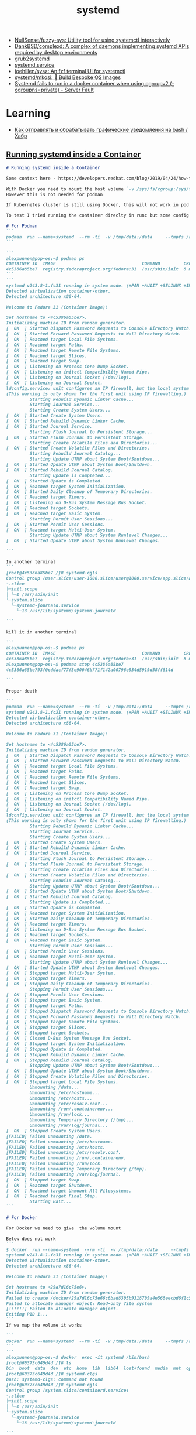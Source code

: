 :PROPERTIES:
:ID:       5f97ab36-6f72-47ef-b0cd-3fc6cf39d827
:END:
#+title: systemd

- [[https://github.com/NullSense/fuzzy-sys][NullSense/fuzzy-sys: Utility tool for using systemctl interactively]]
- [[https://github.com/DankBSD/complexd][DankBSD/complexd: A complex of daemons implementing systemd APIs required by desktop environments]]
- [[https://github.com/alexdelorenzo/grub2systemd][grub2systemd]]
- [[https://www.freedesktop.org/software/systemd/man/systemd.service.html#ExecStart=][systemd.service]]
- [[https://github.com/joehillen/sysz][joehillen/sysz: An fzf terminal UI for systemctl]]
- [[https://github.com/systemd/mkosi][systemd/mkosi: 💽 Build Bespoke OS Images]]
- [[https://serverfault.com/questions/1053187/systemd-fails-to-run-in-a-docker-container-when-using-cgroupv2-cgroupns-priva/1054414#1054414][Systemd fails to run in a docker container when using cgroupv2 (--cgroupns=private) - Server Fault]]

* Learning
- [[https://habr.com/ru/company/ruvds/blog/724676/][Как отправлять и обрабатывать графические уведомления на bash / Хабр]]

** [[https://gist.github.com/alexcpn/549074da9f16119de506af6c5a60ce1e][Running systemd inside a Container]]
#+begin_src markdown
  # Running systemd inside a Container

  Some context here - https://developers.redhat.com/blog/2019/04/24/how-to-run-systemd-in-a-container

  With Docker you need to mount the host volume `-v /sys/fs/cgroup:/sys/fs/cgroup:ro `
  However this is not needed for podman

  If Kubernetes cluster is still using Docker, this will not work in pod wihtout these mounts; but if using Containerd directly (kubelet--> Containerd-->runc) I am not sure

  To test I tried running the container direclty in runc but some config seems to be missing

  # For Podman
  ```
  podman  run --name=systemd  --rm -ti  -v /tmp/data:/data     --tmpfs /run     --tmpfs /tmp   registry.fedoraproject.org/fedora:31 /usr/sbin/init
  ```

  ```
  alexpunnen@pop-os:~$ podman ps
  CONTAINER ID  IMAGE                                 COMMAND         CREATED        STATUS            PORTS   NAMES
  4c5386a85be7  registry.fedoraproject.org/fedora:31  /usr/sbin/init  8 minutes ago  Up 8 minutes ago          systemd
  ```
  ```
  systemd v243.8-1.fc31 running in system mode. (+PAM +AUDIT +SELINUX +IMA -APPARMOR +SMACK +SYSVINIT +UTMP +LIBCRYPTSETUP +GCRYPT +GNUTLS +ACL +XZ +LZ4 +SECCOMP +BLKID +ELFUTILS +KMOD +IDN2 -IDN +PCRE2 default-hierarchy=unified)
  Detected virtualization container-other.
  Detected architecture x86-64.

  Welcome to Fedora 31 (Container Image)!

  Set hostname to <4c5386a85be7>.
  Initializing machine ID from random generator.
  [  OK  ] Started Dispatch Password Requests to Console Directory Watch.
  [  OK  ] Started Forward Password Requests to Wall Directory Watch.
  [  OK  ] Reached target Local File Systems.
  [  OK  ] Reached target Paths.
  [  OK  ] Reached target Remote File Systems.
  [  OK  ] Reached target Slices.
  [  OK  ] Reached target Swap.
  [  OK  ] Listening on Process Core Dump Socket.
  [  OK  ] Listening on initctl Compatibility Named Pipe.
  [  OK  ] Listening on Journal Socket (/dev/log).
  [  OK  ] Listening on Journal Socket.
  ldconfig.service: unit configures an IP firewall, but the local system does not support BPF/cgroup firewalling.
  (This warning is only shown for the first unit using IP firewalling.)
           Starting Rebuild Dynamic Linker Cache...
           Starting Journal Service...
           Starting Create System Users...
  [  OK  ] Started Create System Users.
  [  OK  ] Started Rebuild Dynamic Linker Cache.
  [  OK  ] Started Journal Service.
           Starting Flush Journal to Persistent Storage...
  [  OK  ] Started Flush Journal to Persistent Storage.
           Starting Create Volatile Files and Directories...
  [  OK  ] Started Create Volatile Files and Directories.
           Starting Rebuild Journal Catalog...
           Starting Update UTMP about System Boot/Shutdown...
  [  OK  ] Started Update UTMP about System Boot/Shutdown.
  [  OK  ] Started Rebuild Journal Catalog.
           Starting Update is Completed...
  [  OK  ] Started Update is Completed.
  [  OK  ] Reached target System Initialization.
  [  OK  ] Started Daily Cleanup of Temporary Directories.
  [  OK  ] Reached target Timers.
  [  OK  ] Listening on D-Bus System Message Bus Socket.
  [  OK  ] Reached target Sockets.
  [  OK  ] Reached target Basic System.
           Starting Permit User Sessions...
  [  OK  ] Started Permit User Sessions.
  [  OK  ] Reached target Multi-User System.
           Starting Update UTMP about System Runlevel Changes...
  [  OK  ] Started Update UTMP about System Runlevel Changes.

  ```

  In another terminal
  ```
  [root@4c5386a85be7 /]# systemd-cgls
  Control group /user.slice/user-1000.slice/user@1000.service/app.slice/app-org.gnome.Terminal.slice/vte-spawn-6b5b7d2a-28ac-49c9-ba04-fddc485d3faf.scope:
  -.slice
  ├─init.scope
  │ └─1 /usr/sbin/init
  └─system.slice
    └─systemd-journald.service
      └─13 /usr/lib/systemd/systemd-journald

  ```

  kill it in another terminal

  ```
  alexpunnen@pop-os:~$ podman ps
  CONTAINER ID  IMAGE                                 COMMAND         CREATED        STATUS            PORTS   NAMES
  4c5386a85be7  registry.fedoraproject.org/fedora:31  /usr/sbin/init  8 minutes ago  Up 8 minutes ago          systemd
  alexpunnen@pop-os:~$ podman stop 4c5386a85be7
  4c5386a85be793f0cddacf77f3e90046b771f142a00796e934d5919d58ff814d

  ```

  Proper death

  ```
  podman  run --name=systemd  --rm -ti  -v /tmp/data:/data     --tmpfs /run     --tmpfs /tmp   registry.fedoraproject.org/fedora:31 /usr/sbin/init
  systemd v243.8-1.fc31 running in system mode. (+PAM +AUDIT +SELINUX +IMA -APPARMOR +SMACK +SYSVINIT +UTMP +LIBCRYPTSETUP +GCRYPT +GNUTLS +ACL +XZ +LZ4 +SECCOMP +BLKID +ELFUTILS +KMOD +IDN2 -IDN +PCRE2 default-hierarchy=unified)
  Detected virtualization container-other.
  Detected architecture x86-64.

  Welcome to Fedora 31 (Container Image)!

  Set hostname to <4c5386a85be7>.
  Initializing machine ID from random generator.
  [  OK  ] Started Dispatch Password Requests to Console Directory Watch.
  [  OK  ] Started Forward Password Requests to Wall Directory Watch.
  [  OK  ] Reached target Local File Systems.
  [  OK  ] Reached target Paths.
  [  OK  ] Reached target Remote File Systems.
  [  OK  ] Reached target Slices.
  [  OK  ] Reached target Swap.
  [  OK  ] Listening on Process Core Dump Socket.
  [  OK  ] Listening on initctl Compatibility Named Pipe.
  [  OK  ] Listening on Journal Socket (/dev/log).
  [  OK  ] Listening on Journal Socket.
  ldconfig.service: unit configures an IP firewall, but the local system does not support BPF/cgroup firewalling.
  (This warning is only shown for the first unit using IP firewalling.)
           Starting Rebuild Dynamic Linker Cache...
           Starting Journal Service...
           Starting Create System Users...
  [  OK  ] Started Create System Users.
  [  OK  ] Started Rebuild Dynamic Linker Cache.
  [  OK  ] Started Journal Service.
           Starting Flush Journal to Persistent Storage...
  [  OK  ] Started Flush Journal to Persistent Storage.
           Starting Create Volatile Files and Directories...
  [  OK  ] Started Create Volatile Files and Directories.
           Starting Rebuild Journal Catalog...
           Starting Update UTMP about System Boot/Shutdown...
  [  OK  ] Started Update UTMP about System Boot/Shutdown.
  [  OK  ] Started Rebuild Journal Catalog.
           Starting Update is Completed...
  [  OK  ] Started Update is Completed.
  [  OK  ] Reached target System Initialization.
  [  OK  ] Started Daily Cleanup of Temporary Directories.
  [  OK  ] Reached target Timers.
  [  OK  ] Listening on D-Bus System Message Bus Socket.
  [  OK  ] Reached target Sockets.
  [  OK  ] Reached target Basic System.
           Starting Permit User Sessions...
  [  OK  ] Started Permit User Sessions.
  [  OK  ] Reached target Multi-User System.
           Starting Update UTMP about System Runlevel Changes...
  [  OK  ] Started Update UTMP about System Runlevel Changes.
  [  OK  ] Stopped target Multi-User System.
  [  OK  ] Stopped target Timers.
  [  OK  ] Stopped Daily Cleanup of Temporary Directories.
           Stopping Permit User Sessions...
  [  OK  ] Stopped Permit User Sessions.
  [  OK  ] Stopped target Basic System.
  [  OK  ] Stopped target Paths.
  [  OK  ] Stopped Dispatch Password Requests to Console Directory Watch.
  [  OK  ] Stopped Forward Password Requests to Wall Directory Watch.
  [  OK  ] Stopped target Remote File Systems.
  [  OK  ] Stopped target Slices.
  [  OK  ] Stopped target Sockets.
  [  OK  ] Closed D-Bus System Message Bus Socket.
  [  OK  ] Stopped target System Initialization.
  [  OK  ] Stopped Update is Completed.
  [  OK  ] Stopped Rebuild Dynamic Linker Cache.
  [  OK  ] Stopped Rebuild Journal Catalog.
           Stopping Update UTMP about System Boot/Shutdown...
  [  OK  ] Stopped Update UTMP about System Boot/Shutdown.
  [  OK  ] Stopped Create Volatile Files and Directories.
  [  OK  ] Stopped target Local File Systems.
           Unmounting /data...
           Unmounting /etc/hostname...
           Unmounting /etc/hosts...
           Unmounting /etc/resolv.conf...
           Unmounting /run/.containerenv...
           Unmounting /run/lock...
           Unmounting Temporary Directory (/tmp)...
           Unmounting /var/log/journal...
  [  OK  ] Stopped Create System Users.
  [FAILED] Failed unmounting /data.
  [FAILED] Failed unmounting /etc/hostname.
  [FAILED] Failed unmounting /etc/hosts.
  [FAILED] Failed unmounting /etc/resolv.conf.
  [FAILED] Failed unmounting /run/.containerenv.
  [FAILED] Failed unmounting /run/lock.
  [FAILED] Failed unmounting Temporary Directory (/tmp).
  [FAILED] Failed unmounting /var/log/journal.
  [  OK  ] Stopped target Swap.
  [  OK  ] Reached target Shutdown.
  [  OK  ] Reached target Unmount All Filesystems.
  [  OK  ] Reached target Final Step.
           Starting Halt...
  ```

  # For Docker

  For Docker we need to give  the volume mount

  Below does not work
  ```
  $ docker  run --name=systemd  --rm -ti  -v /tmp/data:/data     --tmpfs /run     --tmpfs /tmp   registry.fedoraproject.org/fedora:31 /usr/sbin/init
  systemd v243.8-1.fc31 running in system mode. (+PAM +AUDIT +SELINUX +IMA -APPARMOR +SMACK +SYSVINIT +UTMP +LIBCRYPTSETUP +GCRYPT +GNUTLS +ACL +XZ +LZ4 +SECCOMP +BLKID +ELFUTILS +KMOD +IDN2 -IDN +PCRE2 default-hierarchy=unified)
  Detected virtualization container-other.
  Detected architecture x86-64.

  Welcome to Fedora 31 (Container Image)!

  Set hostname to <29a7d16c75e6>.
  Initializing machine ID from random generator.
  Failed to create /docker/29a7d16c75e66c6bad8395b9318799a4e568eecbd6f1c5403d382437a9a4cfc4/init.scope control group: Read-only file system
  Failed to allocate manager object: Read-only file system
  [!!!!!!] Failed to allocate manager object.
  Exiting PID 1...
  ```
  If we map the volume it works

  ```
  docker  run --name=systemd  --rm -ti  -v /tmp/data:/data     --tmpfs /run     --tmpfs /tmp   -v /sys/fs/cgroup:/sys/fs/cgroup:ro  registry.fedoraproject.org/fedora:31 /usr/sbin/init
  ```
  ```
  alexpunnen@pop-os:~$ docker  exec -it systemd /bin/bash
  [root@69373c649d4d /]# ls
  bin  boot  data  dev  etc  home  lib  lib64  lost+found  media  mnt  opt  proc  root  run  sbin  srv  sys  tmp  usr  var
  [root@69373c649d4d /]# systemd-clgs
  bash: systemd-clgs: command not found
  [root@69373c649d4d /]# systemd-cgls
  Control group /system.slice/containerd.service:
  -.slice
  ├─init.scope
  │ └─1 /usr/sbin/init
  └─system.slice
    └─systemd-journald.service
      └─18 /usr/lib/systemd/systemd-journald

  ```

  Another example for Podman - from
  https://blog.while-true-do.io/podman-systemd-in-containers/

  vi Dockerfile
  ```
  # Use Fedora 33 as base image
  FROM registry.fedoraproject.org/fedora:33

  # Install systemd mariadb nginx php-fpm
  RUN dnf install -y systemd mariadb-server nginx php-fpm && \
      dnf clean all

  # Enable the services
  RUN systemctl enable mariadb.service && \
      systemctl enable php-fpm.service && \
      systemctl enable nginx.service

  EXPOSE 80

  # Use systemd as command
  CMD [ "/usr/sbin/init" ]
  ```
  Build the image via podman
  ```
  /systemd-in-docker$ podman image build --rm -t localhost/fedora-web:latest .
  ```
  Run it and exec in
  ```
  podman container run -d --rm --name fedora-web01 localhost/fedora-web:latest
   podman exec -it fedora-web01 /bin/bash
  [root@eed94b6048bb /]# systemd-cgls
  Control group /user.slice/user-1000.slice/user@1000.service/app.slice/app-org.gnome.Terminal.slice/vte-spawn-eeb2c1ef-3cd0-4b13-a734-fa379bb82daf.scope:
  -.slice
  ├─228 /bin/bash
  ├─239 systemd-cgls
  ├─240 (pager)
  ├─init.scope 
  │ └─1 /usr/sbin/init
  └─system.slice 
    ├─dbus-broker.service 
    │ ├─28 /usr/bin/dbus-broker-launch --scope system --audit
    │ └─36 dbus-broker --log 4 --controller 9 --machine-id 4f8851da4d8044e1b60ec904ab7d8beb --max-bytes 536870912 --max-fds 4096 --max-matches 16384 --audit
    ├─systemd-homed.service 
    │ └─24 /usr/lib/systemd/systemd-homed
    ├─nginx.service 
    │ ├─70 nginx: master process /usr/sbin/nginx
    │ ├─71 nginx: worker process
    │ ├─72 nginx: worker process
    │ ├─73 nginx: worker process
    │ ├─74 nginx: worker process
    │ ├─75 nginx: worker process
    │ ├─76 nginx: worker process
    │ ├─77 nginx: worker process
    │ └─79 nginx: worker process
    ├─mariadb.service 
    │ └─164 /usr/libexec/mysqld --basedir=/usr
    ├─php-fpm.service 
    │ ├─23 php-fpm: master process (/etc/php-fpm.conf)
    │ ├─57 php-fpm: pool www
    │ ├─61 php-fpm: pool www
    │ ├─62 php-fpm: pool www
    │ ├─63 php-fpm: pool www
    │ └─64 php-fpm: pool www
    ├─systemd-journald.service 
    │ └─12 /usr/lib/systemd/systemd-journald
    ├─systemd-resolved.service 
    │ └─18 /usr/lib/systemd/systemd-resolved
    └─systemd-logind.service 
      └─25 /usr/lib/systemd/systemd-logind
  ```
  # Run in Kubernetes on CoreOS based system (with docker--> containerd--runc) 

  The below works as CoreOS is based on systemd

  ```
  cat << EOF | kubectl apply -f -
  apiVersion: batch/v1
  kind: Job
  metadata:
    name: test
    namespace: alex-test
  spec:
    template:
      # This is the pod template
      spec:
        containers:
        - name: test
          image: registry.fedoraproject.org/fedora:31
          #command: ['/usr/sbin/init']
          command: ['sh', '-c', 'echo "Going to trigger /usr/sbin/init!" && /usr/sbin/init']
          resources: {}
          volumeMounts:
          - mountPath: /sys/fs/cgroup
            name: cgroups
            readOnly: true
          - mountPath: /run
            name: run
          - mountPath: /run/systemd
            name: run-sysd
          - mountPath: /tmp
            name: tmp
        volumes:
        - hostPath:
            path: /sys/fs/cgroup
          name: cgroups
        - emptyDir:
            medium: Memory
          name: run
        - emptyDir:
            medium: Memory
          name: run-sysd
        - emptyDir:
            medium: Memory
          name: tmp
        restartPolicy: OnFailure
      # The pod template ends here
  EOF
  ```



  ```
  $ kubectl -n alex-test logs test-n8zpd
  Going to trigger /usr/sbin/init!
  $ kubectl -n alex-test get pods
  NAME         READY   STATUS    RESTARTS   AGE
  test-n8zpd   1/1     Running   0          32s
  $ kubectl -n alex-test exec -it test-n8zpd /bin/bash
  kubectl exec [POD] [COMMAND] is DEPRECATED and will be removed in a future version. Use kubectl exec [POD] -- [COMMAND] instead.
  [root@test-n8zpd /]# systemd-cgls
  Control group /kubepods/besteffort/pod1431913f-f610-4328-92c2-8c47514faf6a/88d5ce22daa1fd278c2bba20db48315be3b36d607b6bf39c89fc156a25ff6cb4:
  -.slice
  ├─28 /bin/bash
  ├─48 systemd-cgls
  ├─49 more
  ├─init.scope
  │ └─1 /usr/sbin/init
  └─system.slice
    └─systemd-journald.service
      └─19 /usr/lib/systemd/systemd-journald
  [root@test-n8zpd /]#              
  ```

  # Invoke Systemd in a host OS (TalOs) that does not  use Systemd-

  Note - The TalOS does not use CGroupsv2 (at least the version I used)

  ```
  TaloS has cgroupv1 - see - https://www.redhat.com/en/blog/world-domination-cgroups-rhel-8-welcome-cgroups-v2

  ,*If /sys/fs/cgroup/cgroup.controllers is present on your system, you are using v2, otherwise you are using v1.
  - https://podman.io/blogs/2019/10/29/podman-crun-f31.html*

  ./talosctl --talosconfig ./green-mgmt-talos.cfg --nodes 10.X.X.X ls /sys/fs/cgroup/
  NODE           NAME
  10.254.3.132   .
  10.254.3.132   blkio
  10.254.3.132   cpu
  10.254.3.132   cpuacct
  10.254.3.132   cpuset
  10.254.3.132   devices
  10.254.3.132   freezer
  10.254.3.132   hugetlb
  10.254.3.132   memory
  10.254.3.132   net_cls
  10.254.3.132   net_prio
  10.254.3.132   perf_event
  10.254.3.132   pids
  ```

  It uses a custom stripped down init system called machined. And so has no host path /sys/fs/cgroup.
  However as per the Podman expriment this  /sys/fs/cgroup volume mount is not needed. Not sure if podman is doing this internally

  ```
  cat << EOF | kubectl apply -f -
  apiVersion: batch/v1
  kind: Job
  metadata:
    name: test
    namespace: alex-test
  spec:
    template:
      # This is the pod template
      spec:
        containers:
        - name: test
          image: registry.fedoraproject.org/fedora:31
          #command: ['/usr/sbin/init']
          command: ['sh', '-c', 'echo "Going to trigger /usr/sbin/init!" && /usr/sbin/init']
          resources: {}
          volumeMounts:
          - mountPath: /sys/fs/cgroup
            name: cgroups
            readOnly: true
          - mountPath: /run
            name: run
          - mountPath: /run/systemd
            name: run-sysd
          - mountPath: /tmp
            name: tmp
        volumes:
        - emptyDir:
             medium: Memory
          name: cgroups
        - emptyDir:
            medium: Memory
          name: run
        - emptyDir:
            medium: Memory
          name: run-sysd
        - emptyDir:
            medium: Memory
          name: tmp
        restartPolicy: OnFailure
      # The pod template ends here
  EOF
  ```

  Does not work

  ```
  $ kubectl -n alex-test get pods
  NAME         READY   STATUS              RESTARTS   AGE
  test-dp4cq   0/1     ContainerCreating   0          8s
  $ kubectl -n alex-test get pods
  NAME         READY   STATUS             RESTARTS   AGE
  test-dp4cq   0/1     CrashLoopBackOff   1          15s
  $ kubectl -n alex-test describe pod
  Name:         test-dp4cq
  Namespace:    alex-test
  Priority:     0
  Node:         da-cicd-r3-srv-21/10.254.3.121
  Start Time:   Mon, 13 Sep 2021 19:28:06 +0530
  Labels:       controller-uid=91968407-e115-4459-8b79-f2eea3127b24
                job-name=test
  Annotations:  cni.projectcalico.org/podIP: 10.2.1.94/32
                k8s.v1.cni.cncf.io/networks-status:
                  [{
                      "name": "k8s-pod-network",
                      "ips": [
                          "10.2.1.94"
                      ],
                      "default": true,
                      "dns": {}
                  }]
                kubernetes.io/psp: privileged
  Status:       Running
  IP:           10.2.1.94
  IPs:
    IP:           10.2.1.94
  Controlled By:  Job/test
  Containers:
    test:
      Container ID:  containerd://50a89d41142c6cb084d2f282302d92eb9eaad25c228073aeb14e3c5ecdb4ade4
      Image:         registry.fedoraproject.org/fedora:31
      Image ID:      registry.fedoraproject.org/fedora@sha256:60cd711615e0983c533420634ba530283c14a26d875ab310964e2a5666ba957f
      Port:          <none>
      Host Port:     <none>
      Command:
        sh
        -c
        echo "Going to trigger /usr/sbin/init!" && /usr/sbin/init
      State:          Waiting
        Reason:       CrashLoopBackOff
      Last State:     Terminated
        Reason:       Error
        Exit Code:    255
        Started:      Mon, 13 Sep 2021 19:28:14 +0530
        Finished:     Mon, 13 Sep 2021 19:28:14 +0530
      Ready:          False
      Restart Count:  1
      Environment:    <none>
      Mounts:
        /run from run (rw)
        /run/systemd from run-sysd (rw)
        /sys/fs/cgroup from cgroups (ro)
        /tmp from tmp (rw)
        /var/run/secrets/kubernetes.io/serviceaccount from default-token-82dmz (ro)
  Conditions:
    Type              Status
    Initialized       True
    Ready             False
    ContainersReady   False
    PodScheduled      True
  Volumes:
    cgroups:
      Type:       EmptyDir (a temporary directory that shares a pod's lifetime)
      Medium:     Memory
      SizeLimit:  <unset>
    run:
      Type:       EmptyDir (a temporary directory that shares a pod's lifetime)
      Medium:     Memory
      SizeLimit:  <unset>
    run-sysd:
      Type:       EmptyDir (a temporary directory that shares a pod's lifetime)
      Medium:     Memory
      SizeLimit:  <unset>
    tmp:
      Type:       EmptyDir (a temporary directory that shares a pod's lifetime)
      Medium:     Memory
      SizeLimit:  <unset>
    default-token-82dmz:
      Type:        Secret (a volume populated by a Secret)
      SecretName:  default-token-82dmz
      Optional:    false
  QoS Class:       BestEffort
  Node-Selectors:  <none>
  Tolerations:     node.kubernetes.io/not-ready:NoExecute op=Exists for 300s
                   node.kubernetes.io/unreachable:NoExecute op=Exists for 300s
  Events:
    Type     Reason     Age                From               Message
    ----     ------     ----               ----               -------
    Normal   Scheduled  18s                default-scheduler  Successfully assigned alex-test/test-dp4cq to da-cicd-r3-srv-21
    Normal   Pulled     11s (x2 over 12s)  kubelet            Container image "registry.fedoraproject.org/fedora:31" already present on machine
    Normal   Created    11s (x2 over 12s)  kubelet            Created container test
    Normal   Started    11s (x2 over 12s)  kubelet            Started container test
    Warning  BackOff    9s (x2 over 10s)   kubelet            Back-off restarting failed container
  ```  
  There seems to be option to make TalOS use CGroupsV2

  Set CGroupPath here  l
  https://github.com/talos-systems/talos/blob/50a24104820e26bb99e66ab68be2bd9a6c17b0be/internal/app/machined/pkg/system/runner/runner.go#L68-L79 ike `CGgoupPath:              "user.slice.runc:test",`
  so that it picks here 
  https://github.com/talos-systems/talos/blob/50a24104820e26bb99e66ab68be2bd9a6c17b0be/internal/app/machined/pkg/system/runner/process/process.go#L131-L145

  # Running this in Runc directly - WIP

  https://blog.selectel.com/managing-containers-runc/
  https://github.com/opencontainers/runc.io/blob/master/_includes/get-started.md
  ```
  podman export systemd > rootfs.tar
  mkdir -p ./rootfs
  tar -xf rootfs.tar -C ./rootfs
  runc spec
  vi config.json (and change path of rootfs to the above created rootfs folder)
     "root": {
                  "path": "./rootfs",
                  "readonly": true
          },

  sudo runc start test
  ```
  does not work
  To run in systemd made the configs as per below blow

  https://frasertweedale.github.io/blog-redhat/posts/2021-05-27-oci-runtime-spec-runc.html

  ```
  sudo runc --systemd-cgroup run fedora2
  systemd v246.15-1.fc33 running in system mode. (+PAM +AUDIT +SELINUX +IMA -APPARMOR +SMACK +SYSVINIT +UTMP +LIBCRYPTSETUP +GCRYPT +GNUTLS +ACL +XZ +LZ4 +ZSTD +SECCOMP +BLKID +ELFUTILS +KMOD +IDN2 -IDN +PCRE2 default-hierarchy=unified)
  Detected virtualization container-other.
  Detected architecture x86-64.

  Welcome to Fedora 33 (Container Image)!

  Failed to set hostname to <localhost.localdomain>: Operation not permitted
  Failed to write /run/systemd/container, ignoring: Permission denied
  Failed to create /user.slice/runc-fedora.scope/init.scope control group: Read-only file system
  Failed to allocate manager object: Read-only file system
  [!!!!!!] Failed to allocate manager object.
  Exiting PID 1...
  ```


  ## Other References

  https://frasertweedale.github.io/blog-redhat/posts/2021-06-09-systemd-cgroups-subuid.html
#+end_src

* journald
- [[https://www.loggly.com/ultimate-guide/using-journalctl/][Using journalctl - The Ultimate Guide To Logging]]
- journalctl -b -1  -p "emerg".."crit"
- journalctl CONTAINER_NAME=taskexecutor -f
- journalctl -o json --output-fields=MESSAGE,PRIORITY,_PID,SYSLOG_IDENTIFIER,_SYSTEMD_UNIT | grep -v 'iptables\|zabbix-agent' | lnav

* 

https://archlinux.org.ru/forum/topic/12616/

#+begin_example
[Unit]
Description=Transmission BitTorrent Daemon
After=network.target run-media-wigust-hdd.mount
Requires=run-media-wigust-hdd.mount
[Service]
User=transmission
Type=notify
ExecStart=/usr/bin/transmission-daemon -f --log-error
[Install]
WantedBy=multi-user.target
#+end_example

#+begin_example
[Unit]
Description=MediaTomb Daemon
After=network.target run-media-wigust-hdd.mount
Requires=run-media-wigust-hdd.mount
[Service]
EnvironmentFile=/etc/conf.d/mediatomb
ExecStart=/usr/bin/mediatomb -p $MT_PORT -u $MT_USER -g $MT_GROUP \
  -P $MT_PIDFILE -l $MT_LOGFILE -m $MT_HOME -f $MT_CFGDIR $MT_OPTIONS
Restart=on-failure
RestartSec=5
[Install]
WantedBy=multi-user.target
#+end_example

[[https://shtsh.blogspot.com/2012/05/systemd.html][Немного о linux: Пробуем на вкус systemd]]



[Service]
Type = simple
ExecStart = /usr/sbin/clamd --foreground=yes
Restart = on-failure
IOSchedulingPriority = 7
CPUSchedulingPolicy = 5
Nice = 19
PrivateTmp = true
MemoryLimit=500M
CPUQuota=50%



#+begin_example
  #!/bin/bash
  
  trap 'kill $(jobs -p)' EXIT
  
  /opt/test/service &
  PID=$!
  
  /bin/systemd-notify --ready
  
  while(true); do
      FAIL=0
  
      kill -0 $PID
      if [[ $? -ne 0 ]]; then FAIL=1; fi
  
  #    curl http://localhost/test/
  #    if [[ $? -ne 0 ]]; then FAIL=1; fi
  
      if [[ $FAIL -eq 0 ]]; then /bin/systemd-notify WATCHDOG=1; fi
  
      sleep 1
  done
#+end_example

- [[https://www.freedesktop.org/software/systemd/man/kernel-command-line.html][kernel-command-line]]
  : systemd.default_timeout_start_sec=

- [[https://www.freedesktop.org/software/systemd/man/kernel-command-line.html][kernel-command-line]]
  : systemd.mask=

  1. home.mount
  2. mount--home.service

** NixOS

- Mask xorg (x11)
  : systemd.mask=display-manager.service

* Tools
- [[https://github.com/pop-os/system-updater][pop-os/system-updater: Systemd services for checking for and applying system updates.]]

* [[https://declassed.art/en/blog/2022/06/19/running-systemd-without-systemd-syslogd][Running systemd without systemd-journald | Declassed Art]]

Here's what I did in the first place:

systemctl stop systemd-journald

It printed:

Warning: Stopping systemd-journald.service, but it can still be activated by:
systemd-journald-dev-log.socket
systemd-journald.socket
systemd-journald-audit.socket

Good to know. I'll use this knowledge later on.

But now, is the system still operational? Yes, it is.
Does anything go to /var/log/syslog? Yes, it goes.
So far so good? - No. It gets resurrected very soon.

What's next? Let's try to disable it completely:

systemctl mask systemd-journald
Created symlink /etc/systemd/system/systemd-journald.service → /dev/null.

shutdown -r now

My container got restarted without problems, but it took more time than usual.

Checking output from ps aux, I see no systemd-journald However, nothing goes to /var/log/syslog That's because of missing /dev/log which is needed by rsyslog.

To fix this, let's review units printed by systemctl stop systemd-journald. The only of them, namely /lib/systemd/system/systemd-journald-dev-log.socket, has interesting stuff.

Normally, if we can say so about systemd, the listening socket is located at /run/systemd/journal/dev-log and /dev/log is a symlink to it.

We don't need that, so:

systemctl mask systemd-journald-dev-log.socket
Created symlink /etc/systemd/system/systemd-journald-dev-log.socket → /dev/null.

Rsyslog depends on syslog.socket unit that creates /run/systemd/journal/syslog socket. The reliable method to fix that is to copy /lib/systemd/system/syslog.socket to /etc/systemd/system/ and change socket path (ListenDatagram option) to /dev/log.

Rebooted.

It works. Not like a charm, though. Remaining systemd components complain about missing journal socket. I don't think it's worth to play with my production VPS same way.

I don't want to try this on a KVM container.
I don't want to try this on another my laptop.

I give up. Enough swimming in shit, I'm awaited by more interesting things.

But for LXC this seems to work. However I wouldn't use this approach in production.

* Cheat sheet

[[https://news.ycombinator.com/item?id=31822932][Ask HN: What do you use VMs for regularly? | Hacker News]]

> VM to only run a browser in there, to keep the memory under control

For other Linux users out there — a VM is not needed for this, use a cgroup
with memory limits. It's very easy to do with systemd, but can be done without
it:

  $ systemd-run --user --pty --property MemoryHigh=2G firefox

The kernel will prevent Firefox from using more than 2 GiBs of RAM by forcing
it into swap (including all child processes). To quote
systemd.resource-control(5):

> Specify the throttling limit on memory usage of the executed processes in
this unit. Memory usage may go above the limit if unavoidable, but the
processes are heavily slowed down and memory is taken away aggressively in
such cases. This is the main mechanism to control memory usage of a unit.

If you'd rather have it OOMed, use MemoryMax=2G.

There are lots of other interesting controllers that can put limits on disk
and network I/O, CPU usage, etc.

* loginctl

** [[https://nixpkgs-manual-sphinx-markedown-example.netlify.app/administration/user-sessions.xml.html][User Sessions — NixOS Manual documentation]]

Systemd keeps track of all users who are logged into the system (e.g. on a virtual console or remotely via SSH). The command loginctl allows querying and manipulating user sessions. For instance, to list all user sessions:

$ loginctl
SESSION        UID USER             SEAT
c1        500 eelco            seat0
c3          0 root             seat0
c4        500 alice

This shows that two users are logged in locally, while another is logged in remotely. (“Seats” are essentially the combinations of displays and input devices attached to the system; usually, there is only one seat.) To get information about a session:

$ loginctl session-status c3
c3 - root (0)
Since: Tue, 2013-01-08 01:17:56 CET; 4min 42s ago
Leader: 2536 (login)
Seat: seat0; vc3
TTY: /dev/tty3
Service: login; type tty; class user
State: online
CGroup: name=systemd:/user/root/c3
├─ 2536 /nix/store/10mn4xip9n7y9bxqwnsx7xwx2v2g34xn-shadow-4.1.5.1/bin/login --
├─10339 -bash
└─10355 w3m nixos.org

This shows that the user is logged in on virtual console 3. It also lists the processes belonging to this session. Since systemd keeps track of this, you can terminate a session in a way that ensures that all the session’s processes are gone:

** Cheat sheet

- List sessions
  : loginctl

- Get information about a session
  : loginctl session-status 145

- Terminate a session
  : loginctl terminate-session 145

* systemd-resolved
It happens from time to time, that you wonder why DNS is not working, where things are breaking and, especially in case of proprietary software, what DNS requests applications are making.

As described in the previous article, my system runs =systemd-resolved=  with DoT. This means DNS requests are locally cached and they are done fully encrypted. Making it somewhat harder to debug this traffic with classic network analysis tools like Wireshark.

** Enable debug logging

The easiest way to debug the DNS requests is enabling debug logging in =systemd-resolved= . This provides very detailed logs about:

- lookup requests arriving
- way the lookup was requested
- cache status of the response
- DNSSEC validation status
- response value
- requested records
- and more…

To this detailed logging can be enabled using =sudo resolvectl log-level debug=. Afterwards you can read the logs using =journalctl -f -u systemd-resolved.service= .

** Back to normal

Once done debugging, all you need to do is running =sudo resolvectl log-level info=  and your setup is back to normal.
* systemd-cgls

** [[https://nixpkgs-manual-sphinx-markedown-example.netlify.app/administration/control-groups.xml.html][Control Groups — NixOS Manual documentation]]

To keep track of the processes in a running system, systemd uses control groups (cgroups). A control group is a set of processes used to allocate resources such as CPU, memory or I/O bandwidth. There can be multiple control group hierarchies, allowing each kind of resource to be managed independently.

The command systemd-cgls lists all control groups in the systemd hierarchy, which is what systemd uses to keep track of the processes belonging to each service or user session:

$ systemd-cgls
├─user
│ └─eelco
│   └─c1
│     ├─ 2567 -:0
│     ├─ 2682 kdeinit4: kdeinit4 Running...
│     ├─ *...*
│     └─10851 sh -c less -R
└─system
├─httpd.service
│ ├─2444 httpd -f /nix/store/3pyacby5cpr55a03qwbnndizpciwq161-httpd.conf -DNO_DETACH
│ └─*...*
├─dhcpcd.service
│ └─2376 dhcpcd --config /nix/store/f8dif8dsi2yaa70n03xir8r653776ka6-dhcpcd.conf
└─ *...*

Similarly, systemd-cgls cpu shows the cgroups in the CPU hierarchy, which allows per-cgroup CPU scheduling priorities. By default, every systemd service gets its own CPU cgroup, while all user sessions are in the top-level CPU cgroup. This ensures, for instance, that a thousand run-away processes in the httpd.service cgroup cannot starve the CPU for one process in the postgresql.service cgroup. (By contrast, it they were in the same cgroup, then the PostgreSQL process would get 1/1001 of the cgroup’s CPU time.) You can limit a service’s CPU share in configuration.nix:

`systemd.services.httpd.serviceConfig <None>`_.CPUShares = 512;

By default, every cgroup has 1024 CPU shares, so this will halve the CPU allocation of the httpd.service cgroup.

There also is a memory hierarchy that controls memory allocation limits; by default, all processes are in the top-level cgroup, so any service or session can exhaust all available memory. Per-cgroup memory limits can be specified in configuration.nix; for instance, to limit httpd.service to 512 MiB of RAM (excluding swap):

`systemd.services.httpd.serviceConfig <None>`_.MemoryLimit = "512M";

The command systemd-cgtop shows a continuously updated list of all cgroups with their CPU and memory usage.
